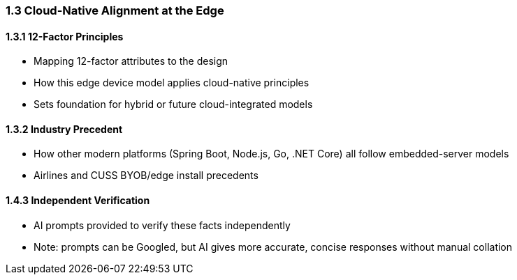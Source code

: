 === 1.3 Cloud-Native Alignment at the Edge

==== 1.3.1 12-Factor Principles

- Mapping 12-factor attributes to the design
- How this edge device model applies cloud-native principles
- Sets foundation for hybrid or future cloud-integrated models

==== 1.3.2 Industry Precedent

- How other modern platforms (Spring Boot, Node.js, Go, .NET Core) all follow embedded-server models
- Airlines and CUSS BYOB/edge install precedents

==== 1.4.3 Independent Verification

- AI prompts provided to verify these facts independently
- Note: prompts can be Googled, but AI gives more accurate, concise responses without manual collation